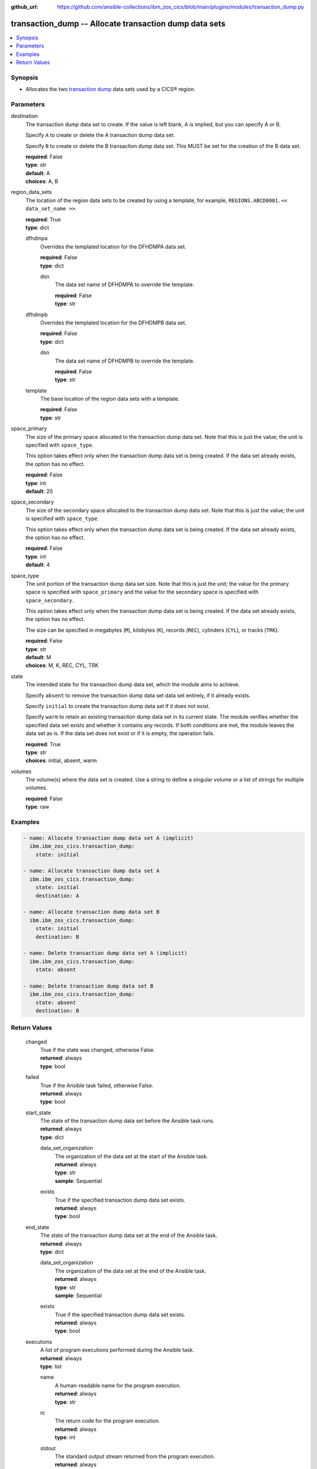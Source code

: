 .. ...............................................................................
.. © Copyright IBM Corporation 2020,2023                                         .
.. Apache License, Version 2.0 (see https://opensource.org/licenses/Apache-2.0)  .
.. ...............................................................................

:github_url: https://github.com/ansible-collections/ibm_zos_cics/blob/main/plugins/modules/transaction_dump.py

.. _transaction_dump_module:


transaction_dump -- Allocate transaction dump data sets
=======================================================



.. contents::
   :local:
   :depth: 1


Synopsis
--------
- Allocates the two \ `transaction dump <https://www.ibm.com/docs/en/cics-ts/6.1?topic=sets-defining-transaction-dump-data>`__\  data sets used by a CICS® region.





Parameters
----------


     
destination
  The transaction dump data set to create. If the value is left blank, A is implied, but you can specify A or B.

  Specify \ :literal:`A`\  to create or delete the A transaction dump data set.

  Specify \ :literal:`B`\  to create or delete the B transaction dump data set. This MUST be set for the creation of the B data set.


  | **required**: False
  | **type**: str
  | **default**: A
  | **choices**: A, B


     
region_data_sets
  The location of the region data sets to be created by using a template, for example, \ :literal:`REGIONS.ABCD0001.\<\< data\_set\_name \>\>`\ .


  | **required**: True
  | **type**: dict


     
  dfhdmpa
    Overrides the templated location for the DFHDMPA data set.


    | **required**: False
    | **type**: dict


     
    dsn
      The data set name of DFHDMPA to override the template.


      | **required**: False
      | **type**: str



     
  dfhdmpb
    Overrides the templated location for the DFHDMPB data set.


    | **required**: False
    | **type**: dict


     
    dsn
      The data set name of DFHDMPB to override the template.


      | **required**: False
      | **type**: str



     
  template
    The base location of the region data sets with a template.


    | **required**: False
    | **type**: str



     
space_primary
  The size of the primary space allocated to the transaction dump data set. Note that this is just the value; the unit is specified with \ :literal:`space\_type`\ .

  This option takes effect only when the transaction dump data set is being created. If the data set already exists, the option has no effect.


  | **required**: False
  | **type**: int
  | **default**: 20


     
space_secondary
  The size of the secondary space allocated to the transaction dump data set. Note that this is just the value; the unit is specified with \ :literal:`space\_type`\ .

  This option takes effect only when the transaction dump data set is being created. If the data set already exists, the option has no effect.


  | **required**: False
  | **type**: int
  | **default**: 4


     
space_type
  The unit portion of the transaction dump data set size. Note that this is just the unit; the value for the primary space is specified with \ :literal:`space\_primary`\  and the value for the secondary space is specified with \ :literal:`space\_secondary`\ .

  This option takes effect only when the transaction dump data set is being created. If the data set already exists, the option has no effect.

  The size can be specified in megabytes (\ :literal:`M`\ ), kilobytes (\ :literal:`K`\ ), records (\ :literal:`REC`\ ), cylinders (\ :literal:`CYL`\ ), or tracks (\ :literal:`TRK`\ ).


  | **required**: False
  | **type**: str
  | **default**: M
  | **choices**: M, K, REC, CYL, TRK


     
state
  The intended state for the transaction dump data set, which the module aims to achieve.

  Specify \ :literal:`absent`\  to remove the transaction dump data set data set entirely, if it already exists.

  Specify \ :literal:`initial`\  to create the transaction dump data set if it does not exist.

  Specify \ :literal:`warm`\  to retain an existing transaction dump data set in its current state. The module verifies whether the specified data set exists and whether it contains any records. If both conditions are met, the module leaves the data set as is. If the data set does not exist or if it is empty, the operation fails.


  | **required**: True
  | **type**: str
  | **choices**: initial, absent, warm


     
volumes
  The volume(s) where the data set is created. Use a string to define a singular volume or a list of strings for multiple volumes.


  | **required**: False
  | **type**: raw




Examples
--------

.. code-block:: yaml+jinja

   
   - name: Allocate transaction dump data set A (implicit)
     ibm.ibm_zos_cics.transaction_dump:
       state: initial

   - name: Allocate transaction dump data set A
     ibm.ibm_zos_cics.transaction_dump:
       state: initial
       destination: A

   - name: Allocate transaction dump data set B
     ibm.ibm_zos_cics.transaction_dump:
       state: initial
       destination: B

   - name: Delete transaction dump data set A (implicit)
     ibm.ibm_zos_cics.transaction_dump:
       state: absent

   - name: Delete transaction dump data set B
     ibm.ibm_zos_cics.transaction_dump:
       state: absent
       destination: B









Return Values
-------------


   
                              
       changed
        | True if the state was changed, otherwise False.
      
        | **returned**: always
        | **type**: bool
      
      
                              
       failed
        | True if the Ansible task failed, otherwise False.
      
        | **returned**: always
        | **type**: bool
      
      
                              
       start_state
        | The state of the transaction dump data set before the Ansible task runs.
      
        | **returned**: always
        | **type**: dict
              
   
                              
        data_set_organization
          | The organization of the data set at the start of the Ansible task.
      
          | **returned**: always
          | **type**: str
          | **sample**: Sequential

            
      
      
                              
        exists
          | True if the specified transaction dump data set exists.
      
          | **returned**: always
          | **type**: bool
      
        
      
      
                              
       end_state
        | The state of the transaction dump data set at the end of the Ansible task.
      
        | **returned**: always
        | **type**: dict
              
   
                              
        data_set_organization
          | The organization of the data set at the end of the Ansible task.
      
          | **returned**: always
          | **type**: str
          | **sample**: Sequential

            
      
      
                              
        exists
          | True if the specified transaction dump data set exists.
      
          | **returned**: always
          | **type**: bool
      
        
      
      
                              
       executions
        | A list of program executions performed during the Ansible task.
      
        | **returned**: always
        | **type**: list
              
   
                              
        name
          | A human-readable name for the program execution.
      
          | **returned**: always
          | **type**: str
      
      
                              
        rc
          | The return code for the program execution.
      
          | **returned**: always
          | **type**: int
      
      
                              
        stdout
          | The standard output stream returned from the program execution.
      
          | **returned**: always
          | **type**: str
      
      
                              
        stderr
          | The standard error stream returned from the program execution.
      
          | **returned**: always
          | **type**: str
      
        
      
        
